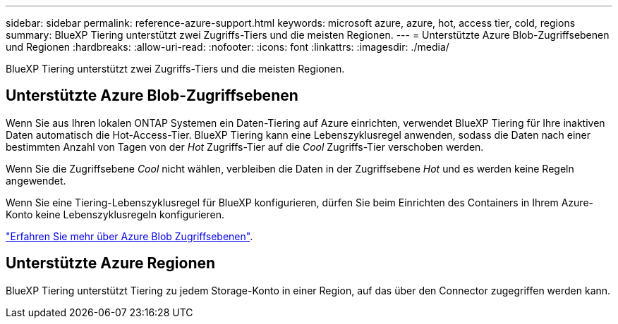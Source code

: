 ---
sidebar: sidebar 
permalink: reference-azure-support.html 
keywords: microsoft azure, azure, hot, access tier, cold, regions 
summary: BlueXP Tiering unterstützt zwei Zugriffs-Tiers und die meisten Regionen. 
---
= Unterstützte Azure Blob-Zugriffsebenen und Regionen
:hardbreaks:
:allow-uri-read: 
:nofooter: 
:icons: font
:linkattrs: 
:imagesdir: ./media/


[role="lead"]
BlueXP Tiering unterstützt zwei Zugriffs-Tiers und die meisten Regionen.



== Unterstützte Azure Blob-Zugriffsebenen

Wenn Sie aus Ihren lokalen ONTAP Systemen ein Daten-Tiering auf Azure einrichten, verwendet BlueXP Tiering für Ihre inaktiven Daten automatisch die Hot-Access-Tier. BlueXP Tiering kann eine Lebenszyklusregel anwenden, sodass die Daten nach einer bestimmten Anzahl von Tagen von der _Hot_ Zugriffs-Tier auf die _Cool_ Zugriffs-Tier verschoben werden.

Wenn Sie die Zugriffsebene _Cool_ nicht wählen, verbleiben die Daten in der Zugriffsebene _Hot_ und es werden keine Regeln angewendet.

Wenn Sie eine Tiering-Lebenszyklusregel für BlueXP konfigurieren, dürfen Sie beim Einrichten des Containers in Ihrem Azure-Konto keine Lebenszyklusregeln konfigurieren.

https://docs.microsoft.com/en-us/azure/storage/blobs/access-tiers-overview["Erfahren Sie mehr über Azure Blob Zugriffsebenen"^].



== Unterstützte Azure Regionen

BlueXP Tiering unterstützt Tiering zu jedem Storage-Konto in einer Region, auf das über den Connector zugegriffen werden kann.
